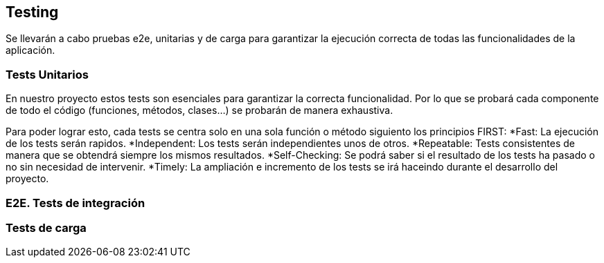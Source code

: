 ifndef::imagesdir[:imagesdir: ../images]

[[section-glossary]]
== Testing
Se llevarán a cabo pruebas e2e, unitarias y de carga para garantizar la ejecución correcta de todas las funcionalidades de la aplicación. 

=== Tests Unitarios
En nuestro proyecto estos tests son esenciales para garantizar
la correcta funcionalidad. Por lo que se probará 
cada componente de todo el código (funciones, métodos, clases...)
se probarán de manera exhaustiva.

Para poder lograr esto, cada tests se centra solo en una sola función o método siguiento los
principios FIRST: 
  *Fast: La ejecución de los tests serán rapidos.
  *Independent: Los tests serán independientes unos de otros.
  *Repeatable: Tests consistentes de manera que se obtendrá siempre los mismos resultados.
  *Self-Checking: Se podrá saber si el resultado de los tests ha pasado o no sin necesidad de intervenir.
  *Timely: La ampliación e incremento de los tests se irá haceindo durante el desarrollo del proyecto. 

=== E2E. Tests de integración

=== Tests de carga